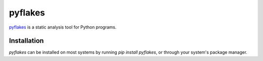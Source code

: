 .. _tool-pyflakes:

========
pyflakes
========

pyflakes_ is a static analysis tool for Python programs.

.. _pyflakes: https://pypi.python.org/pypi/pyflakes


Installation
============

`pyflakes` can be installed on most systems by running `pip install pyflakes`,
or through your system's package manager.
